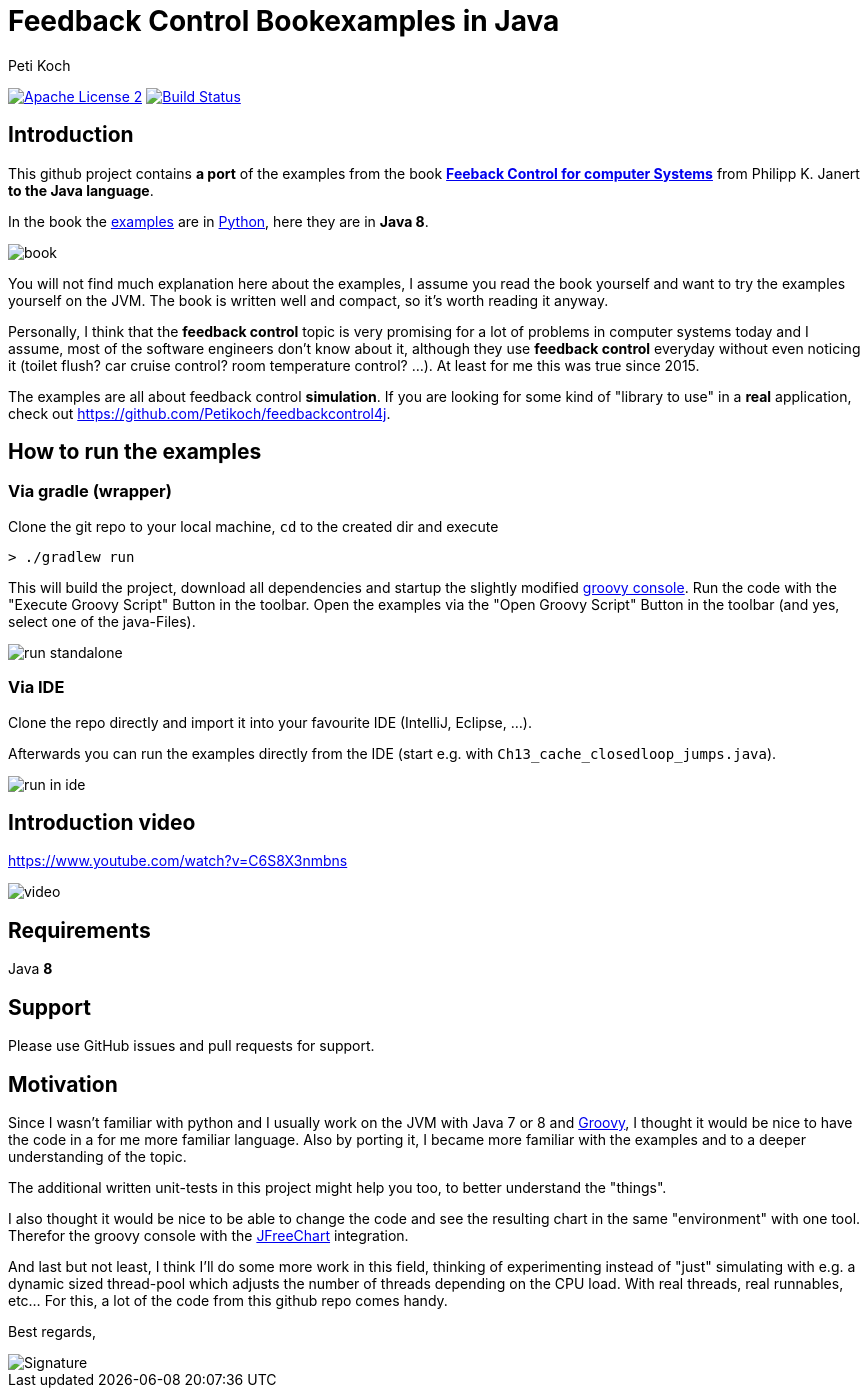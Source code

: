 = Feedback Control Bookexamples in Java
Peti Koch
:imagesdir: ./docs
:project-name: feedback_control_bookexamples_in_java
:github-branch: master
:github-user: Petikoch
:bintray-user: petikoch

image:http://img.shields.io/badge/license-ASF2-blue.svg["Apache License 2", link="http://www.apache.org/licenses/LICENSE-2.0.txt"]
image:https://travis-ci.org/{github-user}/{project-name}.svg?branch={github-branch}["Build Status", link="https://travis-ci.org/{github-user}/{project-name}"]

== Introduction

This github project contains *a port* of the examples from the
book http://shop.oreilly.com/product/0636920028970.do[*Feeback Control for computer Systems*] from Philipp K. Janert
*to the Java language*.

In the book the https://github.com/oreillymedia/feedback_control_for_computer_systems[examples] are in https://www.python.org[Python],
here they are in *Java 8*.

image::book.gif[]

You will not find much explanation here about the examples, I assume you read the book yourself and
want to try the examples yourself on the JVM. The book is written well and compact, so it's worth reading it anyway.

Personally, I think that the *feedback control* topic is very promising for a lot of problems
in computer systems today and I assume, most of the software engineers don't know about it,
although they use *feedback control* everyday without even noticing it
(toilet flush? car cruise control? room temperature control? ...). At least for me this was true since 2015.

The examples are all about feedback control *simulation*. If you are looking for some kind of "library to use" in a *real* application,
check out https://github.com/Petikoch/feedbackcontrol4j.

== How to run the examples

=== Via gradle (wrapper)

Clone the git repo to your local machine, `cd` to the created dir and execute

----
> ./gradlew run
----

This will build the project, download all dependencies and startup the slightly modified http://www.groovy-lang.org/groovyconsole.html[groovy console].
Run the code with the "Execute Groovy Script" Button in the toolbar. Open the examples via the "Open Groovy Script" Button in the toolbar (and yes, select one of the java-Files).

image::run_standalone.png[]

=== Via IDE

Clone the repo directly and import it into your favourite IDE (IntelliJ, Eclipse, ...).

Afterwards you can run the examples directly from the IDE (start e.g. with `Ch13_cache_closedloop_jumps.java`).

image::run_in_ide.png[]

== Introduction video

https://www.youtube.com/watch?v=C6S8X3nmbns

image::video.png[]


== Requirements

Java *8*

== Support

Please use GitHub issues and pull requests for support.

== Motivation

Since I wasn't familiar with python and I usually work on the JVM
with Java 7 or 8 and http://www.groovy-lang.org/index.html[Groovy],
I thought it would be nice to have the code in a for me more familiar language.
Also by porting it, I became more familiar with the examples and to a deeper understanding of the topic.

The additional written unit-tests in this project might help you too, to better understand the "things".

I also thought it would be nice to be able to change the code
and see the resulting chart in the same "environment" with one tool.
Therefor the groovy console with the http://www.jfree.org/jfreechart[JFreeChart] integration.

And last but not least, I think I'll do some more work in this field, thinking of experimenting instead of "just" simulating
with e.g. a dynamic sized thread-pool which adjusts the number of threads depending on the CPU load. With real threads,
real runnables, etc... For this, a lot of the code from this github repo comes handy.


Best regards,

image::Signature.jpg[]